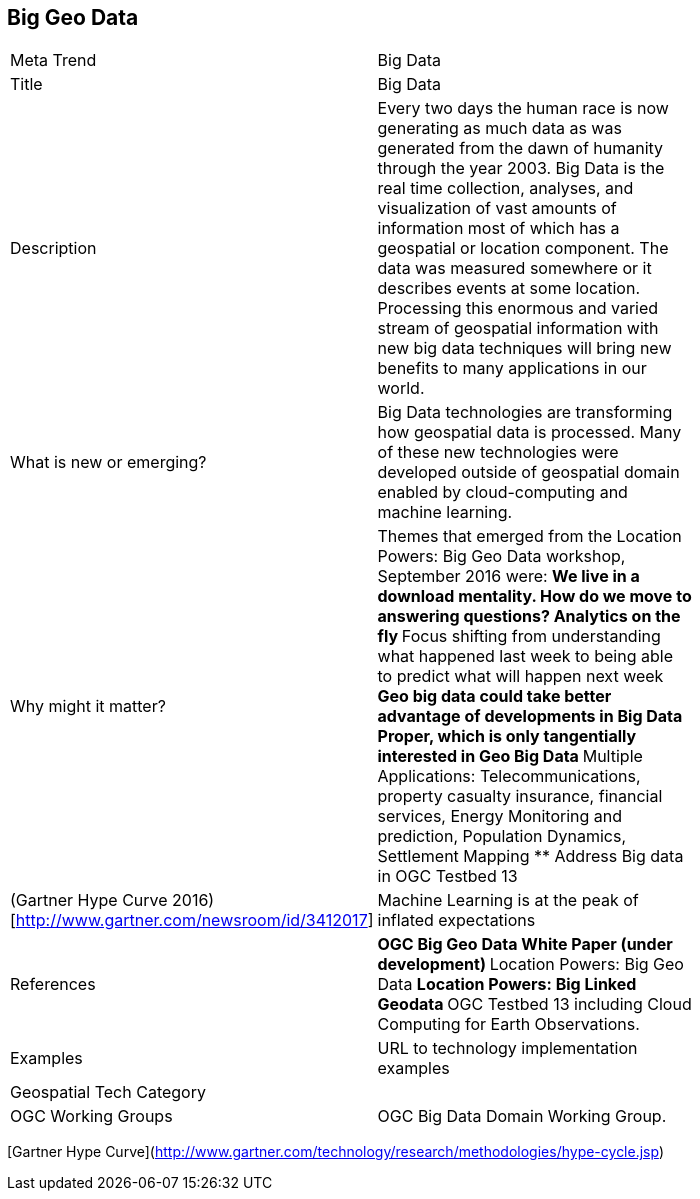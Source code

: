 //////
comment
//////

<<<

== Big Geo Data

<<<

[width="80%"]
|=======================
|Meta Trend	| Big Data 
|Title | Big Data
|Description | Every two days the human race is now generating as much data as was generated from the dawn of humanity through the year 2003.  Big Data is the real time collection, analyses, and visualization of vast amounts of information most of which has a geospatial or location component. The data was measured somewhere or it describes events at some location.  Processing this enormous and varied stream of geospatial information with new big data techniques will bring new benefits to many applications in our world.
| What is new or emerging?	| Big Data technologies are transforming how geospatial data is processed.  Many of these new technologies were developed outside of geospatial domain enabled by cloud-computing and machine learning.
| Why might it matter? | Themes that emerged from the Location Powers: Big Geo Data workshop, September 2016 were:
**	We live in a download mentality. How do we move to answering questions?  Analytics on the fly
**	 Focus shifting from understanding what happened last week to being able to predict what will happen next week
**	 Geo big data could take better advantage of developments in Big Data Proper, which is only tangentially interested in Geo Big Data
** Multiple Applications:  Telecommunications, property casualty insurance, financial services, Energy Monitoring and prediction, Population Dynamics, Settlement Mapping
**	Address Big data in OGC Testbed 13
|(Gartner Hype Curve 2016)[http://www.gartner.com/newsroom/id/3412017]| Machine Learning is at the peak of  inflated expectations
|References |
** OGC Big Geo Data White Paper (under development)
** Location Powers: Big Geo Data
** Location Powers: Big Linked Geodata
** OGC Testbed 13 including Cloud Computing for Earth Observations.
|Examples | URL to technology implementation examples
|Geospatial Tech Category 	|
|OGC Working Groups | OGC Big Data Domain Working Group.
|=======================

[Gartner Hype Curve](http://www.gartner.com/technology/research/methodologies/hype-cycle.jsp)
